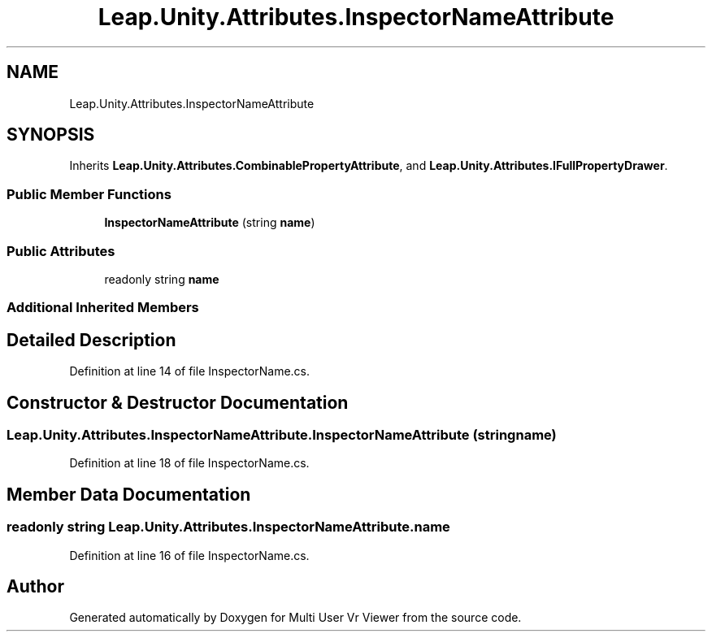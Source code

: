 .TH "Leap.Unity.Attributes.InspectorNameAttribute" 3 "Sat Jul 20 2019" "Version https://github.com/Saurabhbagh/Multi-User-VR-Viewer--10th-July/" "Multi User Vr Viewer" \" -*- nroff -*-
.ad l
.nh
.SH NAME
Leap.Unity.Attributes.InspectorNameAttribute
.SH SYNOPSIS
.br
.PP
.PP
Inherits \fBLeap\&.Unity\&.Attributes\&.CombinablePropertyAttribute\fP, and \fBLeap\&.Unity\&.Attributes\&.IFullPropertyDrawer\fP\&.
.SS "Public Member Functions"

.in +1c
.ti -1c
.RI "\fBInspectorNameAttribute\fP (string \fBname\fP)"
.br
.in -1c
.SS "Public Attributes"

.in +1c
.ti -1c
.RI "readonly string \fBname\fP"
.br
.in -1c
.SS "Additional Inherited Members"
.SH "Detailed Description"
.PP 
Definition at line 14 of file InspectorName\&.cs\&.
.SH "Constructor & Destructor Documentation"
.PP 
.SS "Leap\&.Unity\&.Attributes\&.InspectorNameAttribute\&.InspectorNameAttribute (string name)"

.PP
Definition at line 18 of file InspectorName\&.cs\&.
.SH "Member Data Documentation"
.PP 
.SS "readonly string Leap\&.Unity\&.Attributes\&.InspectorNameAttribute\&.name"

.PP
Definition at line 16 of file InspectorName\&.cs\&.

.SH "Author"
.PP 
Generated automatically by Doxygen for Multi User Vr Viewer from the source code\&.
